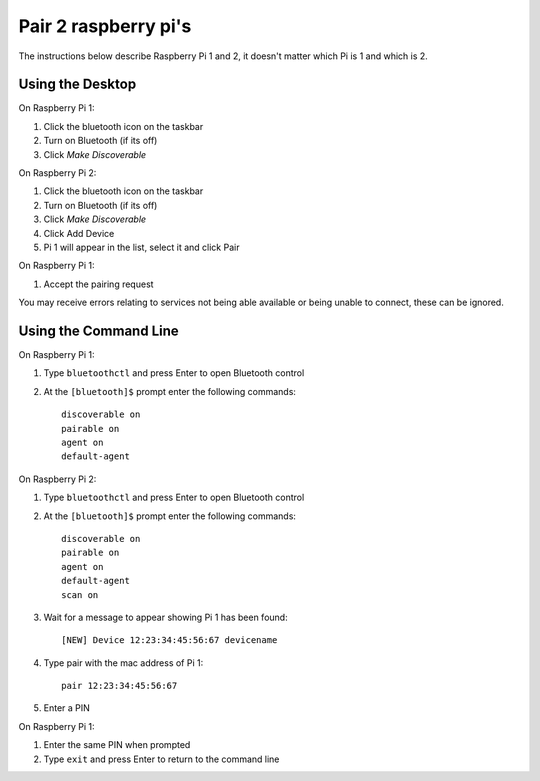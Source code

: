 Pair 2 raspberry pi's
=========================

The instructions below describe Raspberry Pi 1 and 2, it doesn't matter which Pi is 1 and which is 2.

Using the Desktop
-------------------------

On Raspberry Pi 1:

1. Click the bluetooth icon on the taskbar
2. Turn on Bluetooth (if its off)
3. Click `Make Discoverable`

On Raspberry Pi 2:

1. Click the bluetooth icon on the taskbar
2. Turn on Bluetooth (if its off)
3. Click `Make Discoverable`
4. Click Add Device
5. Pi 1 will appear in the list, select it and click Pair

On Raspberry Pi 1:

1. Accept the pairing request

You may receive errors relating to services not being able available or being unable to connect, these can be ignored.

Using the Command Line
-------------------------

On Raspberry Pi 1:

1. Type ``bluetoothctl`` and press Enter to open Bluetooth control 
2. At the ``[bluetooth]$`` prompt enter the following commands::

    discoverable on
    pairable on
    agent on
    default-agent

On Raspberry Pi 2:

1. Type ``bluetoothctl`` and press Enter to open Bluetooth control 
2. At the ``[bluetooth]$`` prompt enter the following commands::

    discoverable on
    pairable on
    agent on
    default-agent
    scan on

3. Wait for a message to appear showing Pi 1 has been found::

    [NEW] Device 12:23:34:45:56:67 devicename

4. Type pair with the mac address of Pi 1::

    pair 12:23:34:45:56:67

5. Enter a PIN

On Raspberry Pi 1:

1. Enter the same PIN when prompted
2. Type ``exit`` and press Enter to return to the command line 

